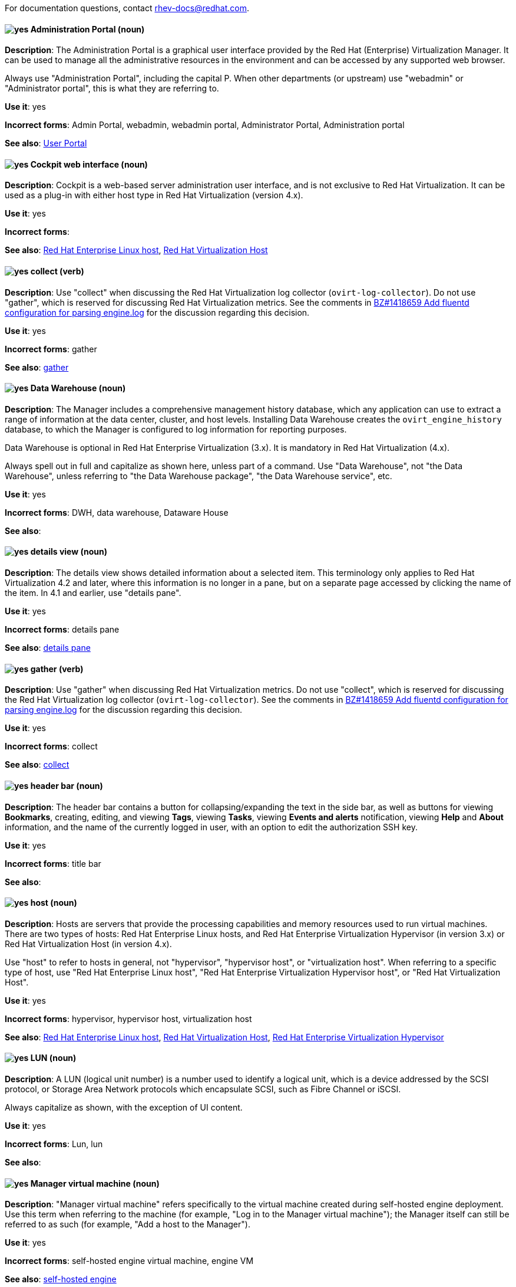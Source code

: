 [[red-hat-virtualization-conventions]]

For documentation questions, contact rhev-docs@redhat.com.

[discrete]
[[administration-portal]]
==== image:images/yes.png[yes] Administration Portal (noun)
*Description*: The Administration Portal is a graphical user interface provided by the Red Hat (Enterprise) Virtualization Manager. It can be used to manage all the administrative resources in the environment and can be accessed by any supported web browser.

Always use "Administration Portal", including the capital P. When other departments (or upstream) use "webadmin" or "Administrator portal", this is what they are referring to.

*Use it*: yes

*Incorrect forms*: Admin Portal, webadmin, webadmin portal, Administrator Portal, Administration portal

*See also*: xref:user-portal[User Portal]

[discrete]
[[cockpit-web-interface]]
==== image:images/yes.png[yes] Cockpit web interface (noun)
*Description*: Cockpit is a web-based server administration user interface, and is not exclusive to Red Hat Virtualization. It can be used as a plug-in with either host type in Red Hat Virtualization (version 4.x).

*Use it*: yes

*Incorrect forms*:

*See also*: xref:red-hat-enterprise-linux-host[Red Hat Enterprise Linux host], xref:red-hat-virtualization-host[Red Hat Virtualization Host]

[discrete]
[[collect]]
==== image:images/yes.png[yes] collect (verb)
*Description*: Use "collect" when discussing the Red Hat Virtualization log collector (`ovirt-log-collector`). Do not use "gather", which is reserved for discussing Red Hat Virtualization metrics. See the comments in link:https://bugzilla.redhat.com/show_bug.cgi?id=1418659[BZ#1418659 Add fluentd configuration for parsing engine.log] for the discussion regarding this decision.

*Use it*: yes

*Incorrect forms*: gather

*See also*: xref:gather[gather]

[discrete]
[[data-warehouse]]
==== image:images/yes.png[yes] Data Warehouse (noun)
*Description*: The Manager includes a comprehensive management history database, which any application can use to extract a range of information at the data center, cluster, and host levels. Installing Data Warehouse creates the `ovirt_engine_history` database, to which the Manager is configured to log information for reporting purposes.

Data Warehouse is optional in Red Hat Enterprise Virtualization (3.x). It is mandatory in Red Hat Virtualization (4.x).

Always spell out in full and capitalize as shown here, unless part of a command. Use "Data Warehouse", not "the Data Warehouse", unless referring to "the Data Warehouse package", "the Data Warehouse service", etc.

*Use it*: yes

*Incorrect forms*: DWH, data warehouse, Dataware House

*See also*:

////
[discrete]
[[details-pane]]
==== image:images/yes.png[yes] details pane (noun)
*Description*: The details pane shows detailed information about a selected item in the results list. If no items are selected, this pane is hidden. If multiple items are selected, the details pane displays information on the first selected item only. For a visual example, see link:https://access.redhat.com/documentation/en-us/red_hat_virtualization/4.1/html-single/introduction_to_the_administration_portal/#Graphical_User_Interface_elements[Graphical User Interface Elements] in the _Introduction to the Administration Portal_. The screen shot applies to Red Hat Virtualization 4.1 and earlier versions (including 3.x).

Tabs in the details pane are always referred to as, for example, "the General tab in the details pane". This terminology only applies to Red Hat Virtualization 4.1 and earlier. In 4.2 and later, use "details view".

*Use it*: yes

*Incorrect forms*:

*See also*: xref:results-list[results list], xref:details-view[details view]
////

[discrete]
[[details-view]]
==== image:images/yes.png[yes] details view (noun)
*Description*: The details view shows detailed information about a selected item. This terminology only applies to Red Hat Virtualization 4.2 and later, where this information is no longer in a pane, but on a separate page accessed by clicking the name of the item. In 4.1 and earlier, use "details pane".

*Use it*: yes

*Incorrect forms*: details pane

*See also*: xref:details-pane[details pane]

[discrete]
[[gather]]
==== image:images/yes.png[yes] gather (verb)
*Description*: Use "gather" when discussing Red Hat Virtualization metrics. Do not use "collect", which is reserved for discussing the Red Hat Virtualization log collector (`ovirt-log-collector`). See the comments in link:https://bugzilla.redhat.com/show_bug.cgi?id=1418659[BZ#1418659 Add fluentd configuration for parsing engine.log] for the discussion regarding this decision.

*Use it*: yes

*Incorrect forms*: collect

*See also*: xref:collect[collect]

[discrete]
[[header-bar]]
==== image:images/yes.png[yes] header bar (noun)
*Description*: The header bar contains a button for collapsing/expanding the text in the side bar, as well as buttons for viewing *Bookmarks*, creating, editing, and viewing *Tags*, viewing *Tasks*, viewing *Events and alerts* notification,  viewing *Help* and *About* information, and the name of the currently logged in user, with an option to edit the authorization SSH key.

*Use it*: yes

*Incorrect forms*: title bar

*See also*:

[discrete]
[[host-rhv]]
==== image:images/yes.png[yes] host (noun)
*Description*: Hosts are servers that provide the processing capabilities and memory resources used to run virtual machines. There are two types of hosts: Red Hat Enterprise Linux hosts, and Red Hat Enterprise Virtualization Hypervisor (in version 3.x) or Red Hat Virtualization Host (in version 4.x).

Use "host" to refer to hosts in general, not "hypervisor", "hypervisor host", or "virtualization host". When referring to a specific type of host, use "Red Hat Enterprise Linux host", "Red Hat Enterprise Virtualization Hypervisor host", or "Red Hat Virtualization Host".

*Use it*: yes

*Incorrect forms*: hypervisor, hypervisor host, virtualization host

*See also*: xref:red-hat-enterprise-linux-host[Red Hat Enterprise Linux host], xref:red-hat-virtualization-host[Red Hat Virtualization Host], xref:red-hat-enterprise-virtualization-hypervisor[Red Hat Enterprise Virtualization Hypervisor]

[discrete]
[[lun]]
==== image:images/yes.png[yes] LUN (noun)
*Description*: A LUN (logical unit number) is a number used to identify a logical unit, which is a device addressed by the SCSI protocol, or Storage Area Network protocols which encapsulate SCSI, such as Fibre Channel or iSCSI.

Always capitalize as shown, with the exception of UI content.

*Use it*: yes

*Incorrect forms*: Lun, lun

*See also*:

[discrete]
[[manager-virtual-machine]]
==== image:images/yes.png[yes] Manager virtual machine (noun)
*Description*: "Manager virtual machine" refers specifically to the virtual machine created during self-hosted engine deployment. Use this term when referring to the machine (for example, "Log in to the Manager virtual machine"); the Manager itself can still be referred to as such (for example, "Add a host to the Manager").

*Use it*: yes

*Incorrect forms*: self-hosted engine virtual machine, engine VM

*See also*: xref:self-hosted-engine[self-hosted engine]

[discrete]
[[mom]]
==== image:images/yes.png[yes] MOM (noun)
*Description*: The Memory Overcommitment Manager is a policy-driven tool that can be used to manage overcommitment on hosts.

Use "Memory Overcommitment Manager (MOM)" for the first instance in a section, and "MOM" for subsequent instances.

*Use it*: yes

*Incorrect forms*: MoM, Mom, mom

*See also*:

[discrete]
[[red-hat-enterprise-linux-host]]
==== image:images/yes.png[yes] Red Hat Enterprise Linux host (noun)
*Description*: Red Hat Enterprise Linux servers subscribed to the appropriate entitlements can be used as hosts in both Red Hat Enterprise Virtualization (version 3.x) and Red Hat Virtualization (version 4.x).

Always spell out in full. Do not capitalize "host".

*Use it*: yes

*Incorrect forms*: RHEL host, RHEL-H

*See also*: xref:host-rhv[host]

[discrete]
[[red-hat-enterprise-virtualization]]
==== image:images/yes.png[yes] Red Hat Enterprise Virtualization (noun)
*Description*: Red Hat Enterprise Virtualization is an enterprise-grade server and desktop virtualization platform built on Red Hat Enterprise Linux.

Use "Red Hat Enterprise Virtualization" for version 3.x (including references to these versions in version 4.x guides). Always spell out in full, except as part of "RHEV-H".

*Use it*: yes

*Incorrect forms*: RHEV

*See also*: xref:red-hat-virtualization[Red Hat Virtualization], xref:red-hat-enterprise-virtualization-hypervisor[Red Hat Enterprise Virtualization Hypervisor]

[discrete]
[[red-hat-enterprise-virtualization-hypervisor]]
==== image:images/yes.png[yes] Red Hat Enterprise Virtualization Hypervisor (noun)
*Description*: Red Hat Enterprise Virtualization Hypervisor is one of the types of host in Red Hat Enterprise Virtualization (3.x). It is a minimal operating system based on Red Hat Enterprise Linux, is distributed as an ISO file, and is a closed system. File system access and root access are limited. `yum` is disabled.

Use "Red Hat Enterprise Virtualization Hypervisor (RHEV-H)" for the first instance in a section. "RHEV-H" can be used for subsequent instances. It can also be referred to as "the Hypervisor", as long as the H is capitalized to avoid confusion with hypervisors in general. Do not use in Red Hat Virtualization 4.x.

*Use it*: yes

*Incorrect forms*: RHEVH, Red Hat Enterprise Virtualization Host, RHEV Hypervisor

*See also*: xref:host-rhv[host], xref:red-hat-virtualization-host[Red Hat Virtualization Host]

[discrete]
[[red-hat-enterprise-virtualization-manager]]
==== image:images/yes.png[yes] Red Hat Enterprise Virtualization Manager (noun)
*Description*: The Red Hat Enterprise Virtualization Manager is a server that manages and provides access to the resources in the Red Hat Enterprise Virtualization environment.

Use "Red Hat Enterprise Virtualization Manager" for version 3.x. Spell out in full for the first instance in a section. Use "the Manager" for subsequent instances. Do not use "the engine", which is the oVirt (upstream) term.

*Use it*: yes

*Incorrect forms*: RHEVM, RHEV-M, RHEV Manager, engine

*See also*: xref:red-hat-virtualization-manager[Red Hat Virtualization Manager]

[discrete]
[[red-hat-enterprise-virtualization-manager-reports]]
==== image:images/yes.png[yes] Red Hat Enterprise Virtualization Manager Reports (noun)
*Description*: Red Hat Enterprise Virtualization Manager Reports is available as an optional component. It produces reports that can be built and accessed through a web user interface, and then rendered to screen, printed, or exported to a variety of formats.

This component was removed from Red Hat Virtualization (4.x), but still exists in Red Hat Enterprise Virtualization (3.x).

Spell out in full for the first instance in a section, and use "Reports" (always with a capital R) for subsequent instances.

*Use it*: yes

*Incorrect forms*: RHEVM Reports

*See also*:

[discrete]
[[red-hat-virtualization]]
==== image:images/yes.png[yes] Red Hat Virtualization (noun)
*Description*: Red Hat Virtualization is an enterprise-grade server and desktop virtualization platform built on Red Hat Enterprise Linux.

Use "Red Hat Virtualization" for version 4.x. Always spell out in full, except as part of "RHVH" or when repetition in a single paragraph hampers readability.

*Use it*: yes

*Incorrect forms*: RHV

*See also*: xref:red-hat-enterprise-virtualization[Red Hat Enterprise Virtualization], xref:red-hat-virtualization-host[Red Hat Virtualization Host]

[discrete]
[[red-hat-virtualization-host]]
==== image:images/yes.png[yes] Red Hat Virtualization Host (noun)
*Description*: Red Hat Virtualization Host is one of the types of host in Red Hat Virtualization (4.x). It is a minimal operating system based on Red Hat Enterprise Linux, is distributed as an ISO file from the Customer Portal, and contains only the packages required for the machine to act as a host. It is an improved version of Red Hat Enterprise Virtualization Hypervisor.

Use "Red Hat Virtualization Host (RHVH)" for the first instance in a section. "RHVH" can be used in subsequent instances. Do not use "the Host" with a capital H. Do not use in Red Hat Enterprise Virtualization 3.x.

*Use it*: yes

*Incorrect forms*: RHV-H, Red Hat Virtualization Hypervisor, RHV Host, the Host

*See also*: xref:host-rhv[host], xref:red-hat-enterprise-virtualization-hypervisor[Red Hat Enterprise Virtualization Hypervisor]

[discrete]
[[red-hat-virtualization-manager]]
==== image:images/yes.png[yes] Red Hat Virtualization Manager (noun)
*Description*: The Red Hat Virtualization Manager is a server that manages and provides access to the resources in the Red Hat Virtualization environment.

Use "Red Hat Virtualization Manager" for version 4.x. Spell out in full for the first instance in a section. Use "the Manager" for subsequent instances. Do not use "the engine", which is the oVirt (upstream) term.

*Use it*: yes

*Incorrect forms*: RHVM, RHV-M, RHV Manager, engine

*See also*: xref:red-hat-enterprise-virtualization-manager[Red Hat Enterprise Virtualization Manager]

[discrete]
[[resource-tab]]
==== image:images/yes.png[yes] resource tab (noun)
*Description*: Hosts, virtual machines, storage, and other resources in Red Hat Virtualization can be managed by using their associated tab.

You can refer to these tabs as just, for example, "the *Storage* tab", unlike the tabs in the details pane, which are always specified as such.

*Use it*: yes

*Incorrect forms*:

*See also*: xref:details-pane[details pane]

[discrete]
[[results-list]]
==== image:images/yes.png[yes] results list (noun)
*Description*: The results list shows the resources managed under each resource tab. For example, the results list for the *Hosts* tab shows all hosts attached to the Red Hat Virtualization Manager.

*Use it*: yes

*Incorrect forms*:

*See also*: xref:resource-tab[resource tab]

[discrete]
[[self-hosted-engine]]
==== image:images/yes.png[yes] self-hosted engine (noun)
*Description*: A self-hosted engine is a virtualized environment in which the Manager, or engine, runs on a virtual machine on the hosts managed by that Manager. The virtual machine is created as part of the host configuration, and the Manager is installed and configured in parallel to the host configuration process.

Use all lower case, unless used in a title or at the beginning of a sentence.

*Use it*: yes

*Incorrect forms*: hosted engine, hosted-engine

*See also*: xref:self-hosted-engine-node[self-hosted engine node]

[discrete]
[[self-hosted-engine-node]]
==== image:images/yes.png[yes] self-hosted engine node (noun)
*Description*: A self-hosted engine is a virtualized environment in which the Manager, or engine, runs on a virtual machine on the hosts managed by that Manager. A self-hosted engine node is a host that has self-hosted engine packages installed so that it can host the Manager virtual machine. Regular hosts can also be attached to a self-hosted engine environment, but cannot host the Manager virtual machine.

Use all lower case, unless used in a title or at the beginning of a sentence.

*Use it*: yes

*Incorrect forms*: hosted engine host, hosted-engine host, self-hosted engine host, hosted engine node, hosted-engine node

*See also*: xref:self-hosted-engine[self-hosted engine]

[discrete]
[[sparse]]
==== image:images/yes.png[yes] sparse (adjective)
*Description*: A disk is sparse when its unused disk space is taken from the virtual machine and returned to the host. In the past, the term sparse has been used to describe thin provisioned storage; however, with the addition of the sparsify feature in Red Hat Virtualization 4.1, these terms should not be used interchangeably as a thin provisioned disk might not be a sparse disk.

*Use it*: yes

*Incorrect forms*:

*See also*: xref:sparsify[sparsify], xref:thin-provisioned[thin provisioned]

[discrete]
[[sparsify]]
==== image:images/yes.png[yes] sparsify (verb)
*Description*: To take unused disk space from a virtual machine and return it to the host.

*Use it*: yes

*Incorrect forms*:

*See also*: xref:sparse[sparse]

[discrete]
[[spice]]
==== image:images/yes.png[yes] SPICE (noun)
*Description*: SPICE stands for "Simple Protocol for Independent Computing Environments". It is a remote connection protocol for viewing a virtual machine in a graphical console from a remote client.

Always capitalize as shown, except in commands, packages, or UI content.

*Use it*: yes

*Incorrect forms*: Spice, spice

*See also*:

[discrete]
[[standalone-manager]]
==== image:images/yes.png[yes] standalone Manager (noun)
*Description*: "Standalone Manager" is used specifically, and only, in the context of differentiating between a "regular" Red Hat Virtualization environment and a self-hosted engine environment. Use "the Red Hat Virtualization Manager" or "the Manager" in all other cases. See the link:https://access.redhat.com/documentation/en-us/red_hat_virtualization/4.4/html/product_guide/introduction#Standalone_Manager_Architecture_RHV_intro[_Red Hat Virtualization Product Guide_] for details.

*Use it*: yes

*Incorrect forms*: standard Manager, standard environment

*See also*: xref:self-hosted-engine[self-hosted engine], xref:red-hat-virtualization-manager[Red Hat Virtualization Manager]

[discrete]
[[storage-pool-manager]]
==== image:images/yes.png[yes] Storage Pool Manager (noun)
*Description*: The Storage Pool Manager (SPM) is a role given to one of the hosts in a data center, enabling it to manage the storage domains of the data center.

Use "Storage Pool Manager (SPM)" for the first instance in a section, and "SPM" for subsequent instances.

*Use it*: yes

*Incorrect forms*:

*See also*:

[discrete]
[[sub-version]]
==== image:images/yes.png[yes] sub-version (noun)
*Description*: A template sub-version is a new template version created from an existing template.

*Use it*: yes

*Incorrect forms*: sub version, subversion

*See also*:

[discrete]
[[sysprep]]
==== image:images/yes.png[yes] sysprep (noun)
*Description*: Sysprep is a tool that automates the configuration of Windows virtual machines. Red Hat Virtualization enhances Sysprep by building a tailored auto-answer file for each virtual machine.

With the exception of "sysprep file", which has a specific function, use "sysprep" on its own when referring to the tool.

*Use it*: yes

*Incorrect forms*: sysprep tool, sysprep process, sysprep function

*See also*:

////
[discrete]
[[tree-pane]]
==== image:images/yes.png[yes] tree pane (noun)
*Description*: The collapsible hierarchy of resources under *System* on the left-hand side of the Administration Portal. For a visual example, see link:https://access.redhat.com/documentation/en-us/red_hat_virtualization/4.1/html-single/introduction_to_the_administration_portal/#Graphical_User_Interface_elements[Graphical User Interface Elements] in the _Introduction to the Administration Portal_. The screen shot applies to Red Hat Virtualization 4.1 and earlier versions (including 3.x).

*Use it*: yes

*Incorrect forms*: System pane, system pane

*See also*:
////

[discrete]
[[user-portal]]
==== image:images/yes.png[yes] User Portal (noun)
*Description*: The User Portal is a graphical user interface provided by the Red Hat (Enterprise) Virtualization Manager in versions 4.1 and earlier. It has limited permissions for managing virtual machine resources and is targeted at end users.

Always use "User Portal", including the capital P. Do not use in Red Hat Virtualization 4.2 and later, where the User Portal was replaced by the VM Portal.

*Use it*: yes

*Incorrect forms*: userportal, user portal, User portal, VM Portal

*See also*: xref:administration-portal[Administration Portal], xref:vm-portal[VM Portal]

[discrete]
[[vm-portal]]
==== image:images/yes.png[yes] VM Portal (noun)
*Description*: The VM Portal is a graphical user interface provided by the Red Hat Virtualization Manager in versions 4.2 and later. It has limited permissions for managing virtual machine resources and is targeted at end users.

Always use "VM Portal", including the capital P. Do not use in Red Hat Virtualization 4.1 and earlier, where it did not yet exist; use "User Portal" instead.

*Use it*: yes

*Incorrect forms*: VM portal, vm portal, Virtual Machine Portal, User Portal

*See also*: xref:administration-portal[Administration Portal], xref:user-portal[User Portal]
